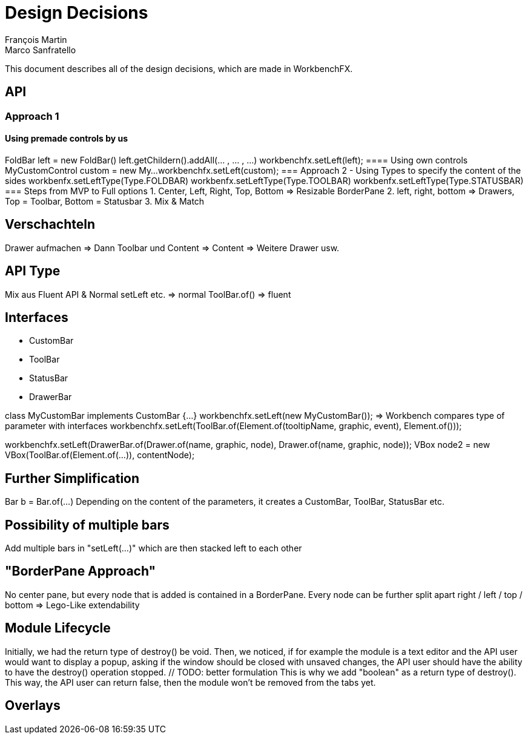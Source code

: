 = Design Decisions
François Martin; Marco Sanfratello

This document describes all of the design decisions, which are made in WorkbenchFX.

== API
=== Approach 1
==== Using premade controls by us
FoldBar left = new FoldBar()
left.getChildern().addAll(... , ... , ...)
workbenchfx.setLeft(left);
==== Using own controls
MyCustomControl custom = new My...
workbenchfx.setLeft(custom);
=== Approach 2 - Using Types to specify the content of the sides
workbenfx.setLeftType(Type.FOLDBAR)
workbenfx.setLeftType(Type.TOOLBAR)
workbenfx.setLeftType(Type.STATUSBAR)
=== Steps from MVP to Full options
1. Center, Left, Right, Top, Bottom => Resizable BorderPane
2. left, right, bottom => Drawers, Top = Toolbar, Bottom = Statusbar
3. Mix & Match

== Verschachteln
Drawer aufmachen => Dann Toolbar und Content
	=> Content => Weitere Drawer usw.

== API Type
Mix aus Fluent API & Normal
	setLeft etc. => normal
	ToolBar.of() => fluent


== Interfaces
* CustomBar
* ToolBar
* StatusBar
* DrawerBar

class MyCustomBar implements CustomBar {...}
workbenchfx.setLeft(new MyCustomBar());
=> Workbench compares type of parameter with interfaces
workbenchfx.setLeft(ToolBar.of(Element.of(tooltipName, graphic, event), Element.of()));

workbenchfx.setLeft(DrawerBar.of(Drawer.of(name, graphic, node), Drawer.of(name, graphic, node));
VBox node2 = new VBox(ToolBar.of(Element.of(...)), contentNode);

== Further Simplification
Bar b = Bar.of(...)
Depending on the content of the parameters, it creates a CustomBar, ToolBar, StatusBar etc.

== Possibility of multiple bars
Add multiple bars in "setLeft(...)" which are then stacked left to each other

== "BorderPane Approach"
No center pane, but every node that is added is contained in a BorderPane.
Every node can be further split apart right / left / top / bottom
=> Lego-Like extendability

== Module Lifecycle
Initially, we had the return type of destroy() be void.
Then, we noticed, if for example the module is a text editor and the API user would want to display a popup, asking if the window should be closed with unsaved changes, the API user should have the ability to have the destroy() operation stopped. // TODO: better formulation
This is why we add "boolean" as a return type of destroy().
This way, the API user can return false, then the module won't be removed from the tabs yet.

== Overlays
// TODO: how and why did we design them that way, blocking vs non-blocking, modal vs non-modal
// TODO: decided with customer that only possible to add overlays at runtime
// TODO: document tradeoff with performance by not preloading all overlays
// TODO: add challenge in terms of architecture, lots of redesigns
